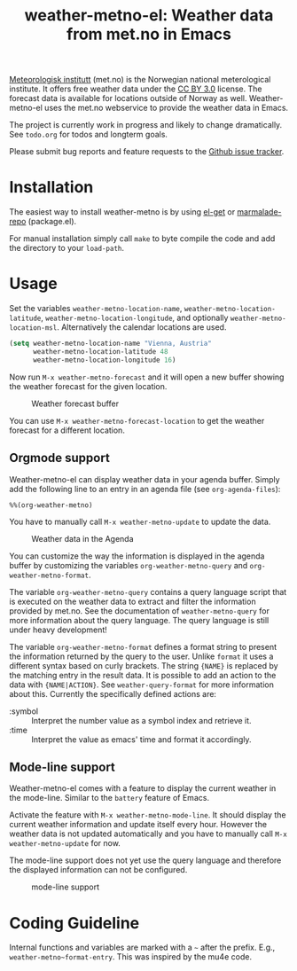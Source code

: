 # -*- mode:org; mode:auto-fill; fill-column:80; coding:utf-8; -*-
#+TITLE: weather-metno-el: Weather data from met.no in Emacs

[[http://www.met.no/][Meteorologisk institutt]] (met.no) is the Norwegian national meterological
institute.  It offers free weather data under the [[http://creativecommons.org/licenses/by/3.0][CC BY 3.0]] license.  The
forecast data is available for locations outside of Norway as well.
Weather-metno-el uses the met.no webservice to provide the weather data in
Emacs.

The project is currently work in progress and likely to change dramatically.
See =todo.org= for todos and longterm goals.

Please submit bug reports and feature requests to the [[https://github.com/ruediger/weather-metno-el/issues][Github issue tracker]].

* Installation
The easiest way to install weather-metno is by using [[https://github.com/dimitri/el-get#readme][el-get]] or
[[http://marmalade-repo.org/packages/weather-metno/][marmalade-repo]] (package.el).

For manual installation simply call =make= to byte compile the code and add the
directory to your =load-path=.

* Usage
Set the variables =weather-metno-location-name=, =weather-metno-location-latitude=,
=weather-metno-location-longitude=, and optionally
=weather-metno-location-msl=.  Alternatively the calendar locations are used.

#+BEGIN_SRC emacs-lisp
(setq weather-metno-location-name "Vienna, Austria"
      weather-metno-location-latitude 48
      weather-metno-location-longitude 16)
#+END_SRC

Now run =M-x weather-metno-forecast= and it will open a new buffer showing the
weather forecast for the given location.

#+CAPTION: Weather forecast buffer
[[./images/weather-forecast.png]]

You can use =M-x weather-metno-forecast-location= to get the weather forecast
for a different location.

** Orgmode support
Weather-metno-el can display weather data in your agenda buffer.  Simply add the
following line to an entry in an agenda file (see =org-agenda-files=):

#+BEGIN_SRC org-mode
%%(org-weather-metno)
#+END_SRC

You have to manually call =M-x weather-metno-update= to update the data.

#+CAPTION: Weather data in the Agenda
[[./images/agenda.png]]

You can customize the way the information is displayed in the agenda buffer by
customizing the variables =org-weather-metno-query= and
=org-weather-metno-format=.

The variable =org-weather-metno-query= contains a query language script that is
executed on the weather data to extract and filter the information provided by
met.no.  See the documentation of =weather-metno-query= for more information
about the query language.  The query language is still under heavy development!

The variable =org-weather-metno-format= defines a format string to present the
information returned by the query to the user.  Unlike =format= it uses a
different syntax based on curly brackets.  The string ={NAME}= is replaced by
the matching entry in the result data.  It is possible to add an action to the
data with ={NAME|ACTION}=.  See =weather-query-format= for more information
about this.  Currently the specifically defined actions are:

- :symbol :: Interpret the number value as a symbol index and retrieve it.
- :time :: Interpret the value as emacs' time and format it accordingly.

** Mode-line support
Weather-metno-el comes with a feature to display the current weather in the
mode-line.  Similar to the =battery= feature of Emacs.

Activate the feature with =M-x weather-metno-mode-line=.  It should display the
current weather information and update itself every hour.  However the weather
data is not updated automatically and you have to manually call =M-x
weather-metno-update= for now.

The mode-line support does not yet use the query language and therefore the
displayed information can not be configured.

#+CAPTION: mode-line support
[[./images/mode-line.png]]

* Coding Guideline
Internal functions and variables are marked with a =~= after the prefix.  E.g.,
=weather-metno~format-entry=.  This was inspired by the mu4e code.

